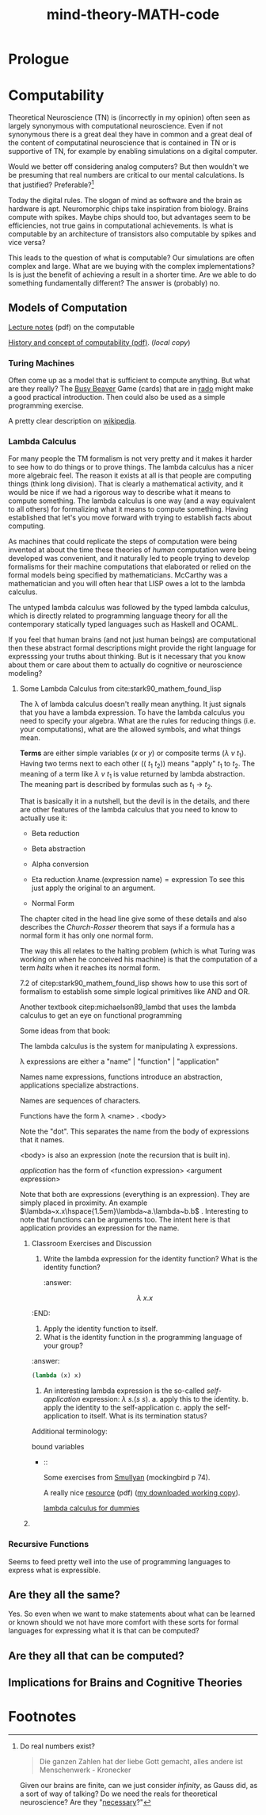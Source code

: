 #+Title: mind-theory-*MATH*-code

* Prologue
  
* Computability
  Theoretical Neuroscience (TN) is (incorrectly in my opinion) often seen as largely synonymous with computational neuroscience. Even if not synonymous there is a great deal they have in common and a great deal of the content of computatinal neuroscience that is contained in TN or is supportive of TN, for example by enabling simulations on a digital computer.

  Would we better off considering analog computers? But then wouldn't we be presuming that real numbers are critical to our mental calculations. Is that justified? Preferable?[fn:1]

  Today the digital rules. The slogan of mind as software and the brain as hardware is apt. Neuromorphic chips take inspiration from biology. Brains compute with spikes. Maybe chips should too,  but advantages seem to be efficiencies, not true gains in computational achievements. Is what is computable by an architecture of transistors also computable by spikes and vice versa?

  This leads to the question of what is computable? Our simulations are often complex and large. What are we buying with the complex implementations? Is is just the benefit of achieving a result in a shorter time. Are we able to do something fundamentally different? The answer is (probably) no.

** Models of Computation

   [[https://www.cs.virginia.edu/~njb2b/cstheory/s2020/files/slides/church-turing-thesis.pdf][Lecture notes]] (pdf) on the computable

   [[http://www.people.cs.uchicago.edu/~soare/History/handbook.pdf][History and concept of computability (pdf)]]. ([[soare.pdf][local copy]])
   
*** Turing Machines
    Often come up as a model that is sufficient to compute anything. But what are they really? The [[https://en.wikipedia.org/wiki/Busy_beaver][Busy Beaver]] Game (cards) that are in [[file:rado.pdf][rado]] might make a good practical introduction. Then could also be used as a simple programming exercise. 

    A pretty clear description on [[https://en.wikipedia.org/wiki/Turing_machine][wikipedia]].

*** Lambda Calculus
    For many people the TM formalism is not very pretty and it makes it harder to see how to do things or to prove things. The lambda calculus has a nicer more algebraic feel. The reason it exists at all is that people are computing things (think long division). That is clearly a mathematical activity, and it would be nice if we had a rigorous way to describe what it means to compute something. The lambda calculus is one way (and a way equivalent to all others) for formalizing what it means to compute something. Having established that let's you move forward with trying to establish facts about computing.

    As machines that could replicate the steps of computation were being invented at about the time these theories of /human/ computation were being developed was convenient, and it naturally led to people trying to develop formalisms for their machine computations that elaborated or relied on the formal models being specified by mathematicians. McCarthy was a mathematician and you will often hear that LISP owes a lot to the lambda calculus.

    The untyped lambda calculus was followed by the typed lambda calculus, which is directly related to programming language theory for all the contemporary statically typed languages such as Haskell and OCAML.

    If you feel that human brains (and not just human beings) are computational then these abstract formal descriptions might provide the right language for expresssing your truths about thinking. But is it necessary that you know about them or care about them to actually do cognitive or neuroscience modeling?

**** Some Lambda Calculus from cite:stark90_mathem_found_lisp

The λ of lambda calculus doesn't really mean anything. It just signals that you have a lambda expression. To have the lambda calculus you need to specify your algebra. What are the rules for reducing things (i.e. your computations), what are the allowed symbols, and what things mean.

*Terms* are either simple variables ($x$ or $y$) or composite terms ($\lambda~v~t_1$). Having two terms next to each other ($(~t_1~t_2)$) means "apply" $t_1$ to $t_2$. The meaning of a term like $\lambda~v~t_1$ is value returned by lambda abstraction. The meaning part is described by formulas such as $t_1~\rightarrow~t_2$.

That is basically it in a nutshell, but the devil is in the details, and there are other features of the lambda calculus that you need to know to actually use it:
- Beta reduction

- Beta abstraction

- Alpha conversion

- Eta reduction $\lambda \mbox{name}.(\mbox{expression}~\mbox{name}) = \mbox{expression}$ To see this just apply the original to an argument.

- Normal Form

The chapter cited in the head line give some of these details and also describes the /Church-Rosser/ theorem that says if a formula has a normal form it has only one normal form.

The way this all relates to the halting problem (which is what Turing was working on when he conceived his machine) is that the computation of a term /halts/ when it reaches its normal form. 

7.2 of citep:stark90_mathem_found_lisp shows how to use this sort of formalism to establish some simple logical primitives like AND and OR.

Another textbook citep:michaelson89_lambd that uses the lambda calculus to get an eye on functional programming

Some ideas from that book:

The lambda calculus is the system for manipulating λ expressions.

λ expressions are either a "name" | "function" | "application"

Names name expressions, functions introduce an abstraction, applications specialize abstractions.

Names are sequences of characters.

Functions have the form λ <name> . <body>

Note the "dot". This separates the name from the body of expressions that it names.

<body> is also an expression (note the recursion that is built in).

/application/ has the form of <function expression> <argument expression>

Note that both are expressions (everything is an expression). They are simply placed in proximity. An example $\lambda~x.x\hspace{1.5em}\lambda~a.\lambda~b.b$ . Interesting to note that functions can be arguments too. The intent here is that application provides an expression for the name.

***** Classroom Exercises and Discussion
1. Write the lambda expression for the identity function? What is the identity function?
   :answer:
$$\lambda~x.x$$
:END:
2. Apply the identity function to itself.
3. What is the identity function in the programming language of your group?
:answer:
#+begin_src lisp :eval never :exports code
  (lambda (x) x)
#+end_src
1. An interesting lambda expression is the so-called /self-application/ expression: $\lambda~s . (s~s)$.
   a. apply this to the identity.
   b. apply the identity to the self-application
   c. apply the self-application to itself. What is its termination status?


Additional terminology:
- bound variables ::
-  :: 
  
    Some exercises from [[file:raymond_m._smullyan-to_mock_a_mockingbird_and_other_logic_puzzles__including__an_amazing_adventure_in_combinatory_logic-knopf_1985.pdf][Smullyan]] (mockingbird p 74). 

    A really nice [[http://cs.rpi.edu/academics/courses/spring10/proglang/handouts/LambdaCalculus.pdf][resource]] (pdf) ([[file:LambdaCalculus.pdf][my downloaded working copy]]). 

    [[http://bach.ai/lambda-calculus-for-absolute-dummies/][lambda calculus for dummies]]

***** 

*** Recursive Functions
    Seems to feed pretty well into the use of programming languages to express what is expressible.

    
** Are they all the same?

   Yes. So even when we want to make statements about what can be learned or known should we not have more comfort with these sorts for formal languages for expressing what it is that can be computed?
   
** Are they all that can be computed?
   
** Implications for Brains and Cognitive Theories

* Footnotes

[fn:1] Do real numbers exist?
     #+begin_quote
     Die ganzen Zahlen hat der liebe Gott gemacht, alles andere ist Menschenwerk - Kronecker
     #+end_quote
     Given our brains are finite, can we just consider /infinity/, as Gauss did, as a sort of way of talking? Do we need the reals for theoretical neuroscience? Are they "[[https://www.math.nyu.edu/faculty/edwardsh/athens.pdf][necessary]]?"
     

